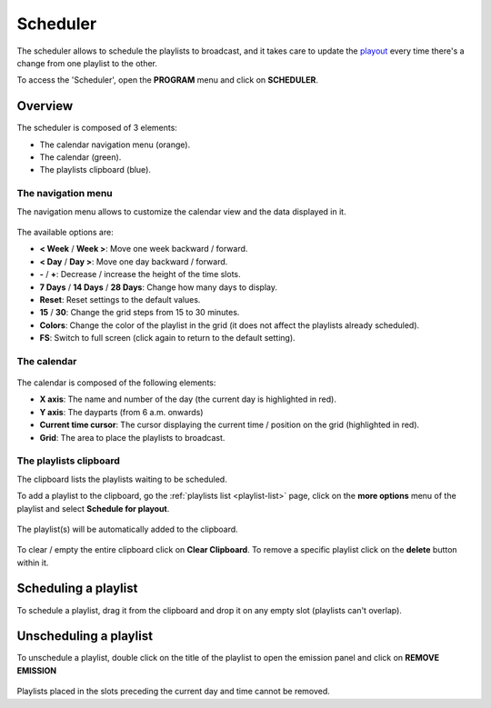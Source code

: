 .. _scheduler:

##############
Scheduler
##############

The scheduler allows to schedule the playlists to broadcast, and it takes care to update the
`playout <https://en.wikipedia.org/wiki/Playout>`__ every time there's a change from one playlist to the other.

To access the 'Scheduler', open the **PROGRAM** menu and click on **SCHEDULER**.

.. figure:: img/program-sub-nav-scheduler.png

.. _scheduler-overview:

*********
Overview
*********

The scheduler is composed of 3 elements:

* The calendar navigation menu (orange).
* The calendar (green).
* The playlists clipboard (blue).

.. figure:: img/scheduler-overview.png

.. _scheduler-nav-menu:

The navigation menu
===================

The navigation menu allows to customize the calendar view and the data displayed in it.

.. figure:: img/scheduler-nav-menu.png

The available options are:

* **< Week** / **Week >**: Move one week backward / forward.
* **< Day** / **Day >**: Move one day backward / forward.
* **-** / **+**: Decrease / increase the height of the time slots.
* **7 Days** / **14 Days** / **28 Days**: Change how many days to display.
* **Reset**: Reset settings to the default values.
* **15** / **30**: Change the grid steps from 15 to 30 minutes.
* **Colors**: Change the color of the playlist in the grid (it does not affect the playlists already scheduled).
* **FS**: Switch to full screen (click again to return to the default setting).


.. _scheduler-calendar:

The calendar
=============

.. figure:: img/scheduler-grid.png

The calendar is composed of the following elements:

* **X axis**: The name and number of the day (the current day is highlighted in red).
* **Y axis**: The dayparts (from 6 a.m. onwards)
* **Current time cursor**: The cursor displaying the current time / position on the grid (highlighted in red).
* **Grid**: The area to place the playlists to broadcast.

.. _scheduler-clipboard:

The playlists clipboard
=======================

The clipboard lists the playlists waiting to be scheduled.

To add a playlist to the clipboard, go the :ref:`playlists list <playlist-list>` page, click on the **more options**
menu of the playlist and select **Schedule for playout**.

.. figure:: img/playlist-schedule-for-playout.png

The playlist(s) will be automatically added to the clipboard.

.. figure:: img/scheduler-clipboard-with-playlist.png

To clear / empty the entire clipboard click on **Clear Clipboard**. To remove a specific playlist click on the
**delete** button within it.

.. _scheduler-schedule-playlist:

**********************
Scheduling a playlist
**********************

To schedule a playlist, drag it from the clipboard and drop it on any empty slot (playlists can't overlap).

.. figure:: img/scheduler-drag-playlist-to-grid.gif

.. _scheduler-unschedule-playlist:

************************
Unscheduling a playlist
************************

To unschedule a playlist, double click on the title of the playlist to open the emission panel and click on
**REMOVE EMISSION**

.. figure:: img/scheduler-remove-playlist-from-grid.png

Playlists placed in the slots preceding the current day and time cannot be removed.




